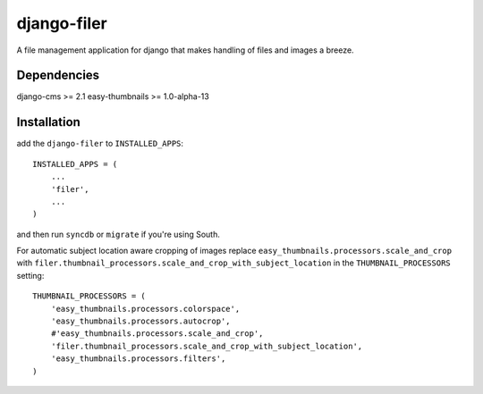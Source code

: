 django-filer
============

A file management application for django that makes handling of files and images a breeze.

Dependencies
------------

django-cms >= 2.1
easy-thumbnails >= 1.0-alpha-13

Installation
------------

add the ``django-filer`` to ``INSTALLED_APPS``::

    INSTALLED_APPS = (
        ...
        'filer',
        ...
    )

and then run ``syncdb`` or ``migrate`` if you're using South.

For automatic subject location aware cropping of images replace 
``easy_thumbnails.processors.scale_and_crop`` with
``filer.thumbnail_processors.scale_and_crop_with_subject_location`` in the
``THUMBNAIL_PROCESSORS`` setting::

    THUMBNAIL_PROCESSORS = (
        'easy_thumbnails.processors.colorspace',
        'easy_thumbnails.processors.autocrop',
        #'easy_thumbnails.processors.scale_and_crop',
        'filer.thumbnail_processors.scale_and_crop_with_subject_location',
        'easy_thumbnails.processors.filters',
    )
